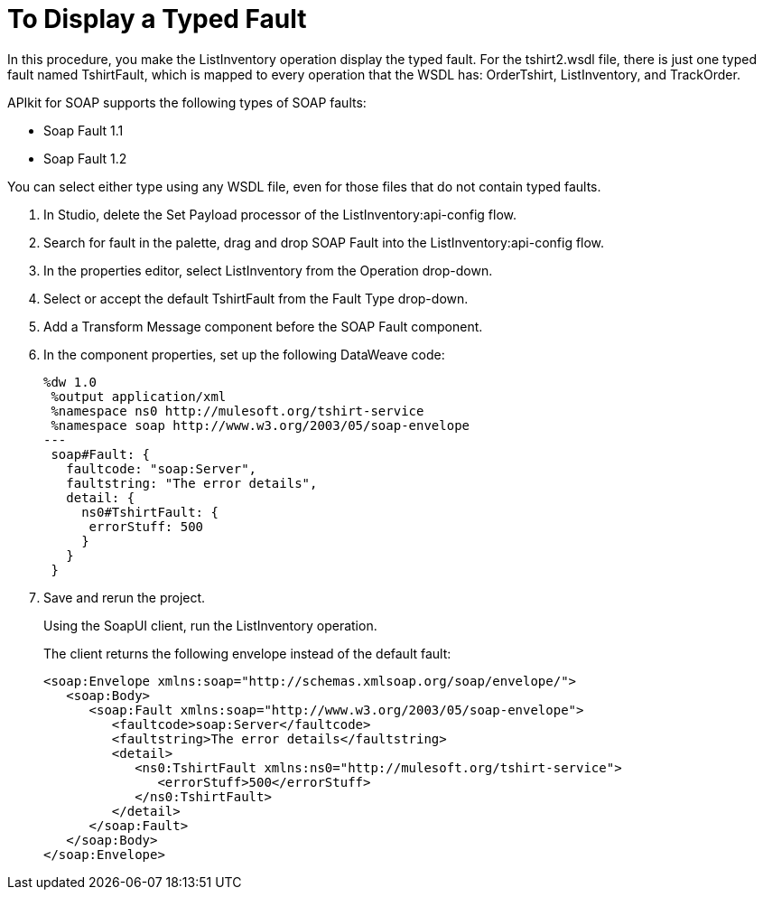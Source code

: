 = To Display a Typed Fault

In this procedure, you make the ListInventory operation display the typed fault. For the tshirt2.wsdl file, there is just one typed fault named TshirtFault, which is mapped to every operation that the WSDL has: OrderTshirt, ListInventory, and TrackOrder.

APIkit for SOAP supports the following types of SOAP faults:

* Soap Fault 1.1
* Soap Fault 1.2

You can select either type using any WSDL file, even for those files that do not contain typed faults.

. In Studio, delete the Set Payload processor of the ListInventory:api-config flow.
. Search for fault in the palette, drag and drop SOAP Fault into the ListInventory:api-config flow.
. In the properties editor, select ListInventory from the Operation drop-down.
. Select or accept the default TshirtFault from the Fault Type drop-down.
. Add a Transform Message component before the SOAP Fault component.
. In the component properties, set up the following DataWeave code:
+
[source,xml,linenums]
----
%dw 1.0
 %output application/xml
 %namespace ns0 http://mulesoft.org/tshirt-service
 %namespace soap http://www.w3.org/2003/05/soap-envelope
---
 soap#Fault: {
   faultcode: "soap:Server",
   faultstring: "The error details",
   detail: {
     ns0#TshirtFault: {
      errorStuff: 500
     }
   }
 }
----
+
. Save and rerun the project.
+
Using the SoapUI client, run the ListInventory operation.
+
The client returns the following envelope instead of the default fault:
+
[source,xml,linenums]
----
<soap:Envelope xmlns:soap="http://schemas.xmlsoap.org/soap/envelope/">
   <soap:Body>
      <soap:Fault xmlns:soap="http://www.w3.org/2003/05/soap-envelope">
         <faultcode>soap:Server</faultcode>
         <faultstring>The error details</faultstring>
         <detail>
            <ns0:TshirtFault xmlns:ns0="http://mulesoft.org/tshirt-service">
               <errorStuff>500</errorStuff>
            </ns0:TshirtFault>
         </detail>
      </soap:Fault>
   </soap:Body>
</soap:Envelope>
----
